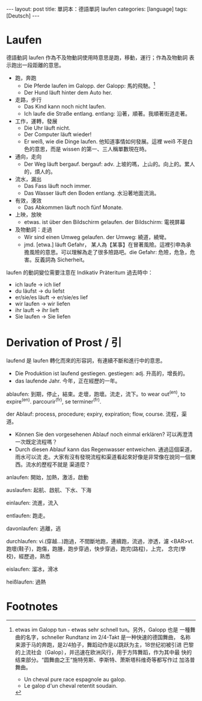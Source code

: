 #+BEGIN_HTML
---
layout: post
title: 單詞本：德語單詞 laufen
categories: [language]
tags: [Deutsch]
---
#+END_HTML

#+BEGIN_HTML
<a data-flickr-embed="true"  href="https://www.flickr.com/photos/kimim-photo/26574029534/in/dateposted-public/" title="IMG_2381"><img src="https://farm8.staticflickr.com/7727/26574029534_604bf4aae5_z.jpg" width="360" height="640" alt="IMG_2381"></a><script async src="//embedr.flickr.com/assets/client-code.js" charset="utf-8"></script>
#+END_HTML

* Laufen

德語動詞 laufen 作為不及物動詞使用時意思是跑，移動，運行；作為及物動詞
表示跑出一段距離的意思。
- 跑，奔跑
  - Die Pferde laufen im Galopp. der Galopp: 馬的飛馳。[fn:1]
  - Der Hund läuft hinter dem Auto her.
- 走路，步行
  - Das Kind kann noch nicht laufen.
  - Ich laufe die Straße entlang. entlang: 沿著，順著。我順著街道走著。
- 工作，運轉，發展
  - Die Uhr läuft nicht.
  - Der Computer läuft wieder!
  - Er weiß, wie die Dinge laufen. 他知道事情如何發展。這裡 weiß 不是白
    色的意思，而是 wissen 的第一、三人稱單數現在時。
- 通向，走向
  - Der Weg läuft bergauf. bergauf: adv. 上坡的嗎，上山的。向上的。累人的，煩人的。
- 流水，漏出
  - Das Fass läuft noch immer.
  - Das Wasser läuft den Boden entlang. 水沿著地面流淌。
- 有效，湊效
  - Das Abkommen läuft noch fünf Monate.
- 上映，放映
  - etwas. ist über den Bildschirm gelaufen. der Bildschirm: 電視屏幕
- 及物動詞：走過
  - Wir sind einen Umweg gelaufen. der Umweg: 繞道，繞彎。
  - jmd. [etwa.] läuft Gefahr， 某人為【某事】在冒著風險。這裡引申為承
    擔風險的意思。可以理解為走了很多險路吧。die Gefahr: 危險，危急，危
    害。反義詞為 Sicherheit。

laufen 的動詞變位需要注意在 Indikativ Präteritum 過去時中：
- ich laufe -> ich lief
- du läufst -> du liefst
- er/sie/es läuft -> er/sie/es lief
- wir laufen -> wir liefen
- ihr lauft -> ihr lieft
- Sie laufen -> Sie liefen

* Derivation of Prost / 引

laufend 是 laufen 轉化而來的形容詞，有連續不斷和進行中的意思。
- Die Produktion ist laufend gestiegen. gestiegen: adj. 升高的，增長的。
- das laufende Jahr. 今年，正在經歷的一年。

ablaufen: 到期，停止，結束。走壞，跑壞。流走，流下。to wear out^(en),
to expire^(en). parcourir^(fr), se terminer^(fr).

der Ablauf: process, procedure; expiry, expiration; flow, course. 流程，渠道。
- Können Sie den vorgesehenen Ablauf noch einmal erklären? 可以再澄清一次既定流程嗎？
- Durch diesen Ablauf kann das Regenwasser entweichen. 通過這個渠道，雨水可以流
  走。大家有沒有發現流程和渠道看起來好像是非常像在說同一個東西。流水的歷程不就是
  渠道麼？

anlaufen: 開始，加熱，激活，啟動

auslaufen: 起航、啟航、下水、下海

einlaufen: 流進，流入

entlaufen: 跑走。

davonlaufen: 逃離，逃

durchlaufen: vi.(穿越...)跑過，不間斷地跑，連續跑，流過，滲透，濾
<BAR>vt.跑壞(鞋子)，跑傷，跑腫，跑步穿過，快步穿過，跑完(路程)，上完，
念完(學校)，經歷過，熟悉

eislaufen: 溜冰，滑冰

heißlaufen: 過熱

* Footnotes

[fn:1] etwas im Galopp tun - etwas sehr schnell tun。另外，Galopp 也是
    一種舞曲的名字，schneller Rundtanz im 2/4-Takt 是一种快速的德国舞曲，
    名称来源于马的奔跑，是2/4拍子，舞蹈动作是以跳跃为主，18世纪初被引进
    巴黎的上流社会（Galop），并迅速在欧洲风行，用于方阵舞蹈，作为其中最
    快的结束部分。“圆舞曲之王“施特劳斯、李斯特、萧斯塔科维奇等都写作过
    加洛普舞曲。

    - Un cheval pure race espagnole au galop.
    - Le galop d'un cheval retentit soudain.
